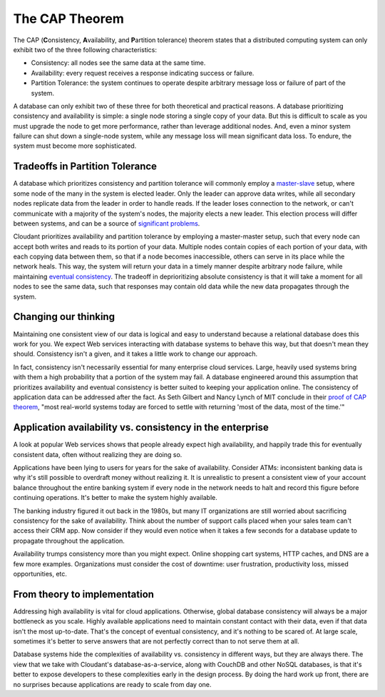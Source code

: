 The CAP Theorem
===============

The CAP (**C**\ onsistency, **A**\ vailability, and **P**\ artition
tolerance) theorem states that a distributed computing system can only
exhibit two of the three following characteristics:

-  Consistency: all nodes see the same data at the same time.

-  Availability: every request receives a response indicating success or
   failure.

-  Partition Tolerance: the system continues to operate despite
   arbitrary message loss or failure of part of the system.

A database can only exhibit two of these three for both theoretical and
practical reasons. A database prioritizing consistency and availability
is simple: a single node storing a single copy of your data. But this is
difficult to scale as you must upgrade the node to get more performance,
rather than leverage additional nodes. And, even a minor system failure
can shut down a single-node system, while any message loss will mean 
significant data loss. To endure, the system must become more 
sophisticated.

Tradeoffs in Partition Tolerance
--------------------------------

A database which prioritizes consistency and partition tolerance will
commonly employ a
`master-slave <http://en.wikipedia.org/wiki/Master/slave_(technology)>`__
setup, where some node of the many in the system is elected leader. Only
the leader can approve data writes, while all secondary nodes replicate
data from the leader in order to handle reads. If the leader loses
connection to the network, or can't communicate with a majority of the
system's nodes, the majority elects a new leader. This election process
will differ between systems, and can be a source of `significant
problems <http://aphyr.com/posts/284-call-me-maybe-mongodb>`__.

Cloudant prioritizes availability and partition tolerance by employing a
master-master setup, such that every node can accept both writes and
reads to its portion of your data. Multiple nodes contain copies of each
portion of your data, with each copying data between them, so that if a
node becomes inaccessible, others can serve in its place while the
network heals. This way, the system will return your data in a timely
manner despite arbitrary node failure, while maintaining `eventual
consistency <http://en.wikipedia.org/wiki/Eventual_consistency>`__. The
tradeoff in deprioritizing absolute consistency is that it will take a
moment for all nodes to see the same data, such that responses may
contain old data while the new data propagates through the system.

Changing our thinking
---------------------

Maintaining one consistent view of our data is logical and easy to
understand because a relational database does this work for you. We
expect Web services interacting with database systems to behave this
way, but that doesn't mean they should. Consistency isn't a given, and
it takes a little work to change our approach.

In fact, consistency isn't necessarily essential for many enterprise
cloud services. Large, heavily used systems bring with them a high
probability that a portion of the system may fail. A database engineered
around this assumption that prioritizes availability and eventual
consistency is better suited to keeping your application online. The
consistency of application data can be addressed after the fact. As Seth
Gilbert and Nancy Lynch of MIT conclude in their `proof of CAP
theorem <http://lpd.epfl.ch/sgilbert/pubs/BrewersConjecture-SigAct.pdf>`__,
"most real-world systems today are forced to settle with returning 'most
of the data, most of the time.'"

Application availability vs. consistency in the enterprise
----------------------------------------------------------

A look at popular Web services shows that people already expect high
availability, and happily trade this for eventually consistent data,
often without realizing they are doing so.

Applications have been lying to users for years for the sake of
availability. Consider ATMs: inconsistent banking data is why it's still
possible to overdraft money without realizing it. It is unrealistic to
present a consistent view of your account balance throughout the entire
banking system if every node in the network needs to halt and record
this figure before continuing operations. It's better to make the system
highly available.

The banking industry figured it out back in the 1980s, but many IT
organizations are still worried about sacrificing consistency for the
sake of availability. Think about the number of support calls placed
when your sales team can't access their CRM app. Now consider if they
would even notice when it takes a few seconds for a database update to
propagate throughout the application.

Availability trumps consistency more than you might expect. Online
shopping cart systems, HTTP caches, and DNS are a few more examples.
Organizations must consider the cost of downtime: user frustration, 
productivity loss, missed opportunities, etc.

From theory to implementation
-----------------------------

Addressing high availability is vital for cloud applications. Otherwise,
global database consistency will always be a major bottleneck as you
scale. Highly available applications need to maintain constant contact
with their data, even if that data isn't the most up-to-date. That's the
concept of eventual consistency, and it's nothing to be scared of. At
large scale, sometimes it's better to serve answers that are not
perfectly correct than to not serve them at all.

Database systems hide the complexities of availability vs. consistency
in different ways, but they are always there. The view that we take 
with Cloudant's database-as-a-service,
along with CouchDB and other NoSQL databases, is that it's better to
expose developers to these complexities early in the design process. By
doing the hard work up front, there are no surprises because
applications are ready to scale from day one.
